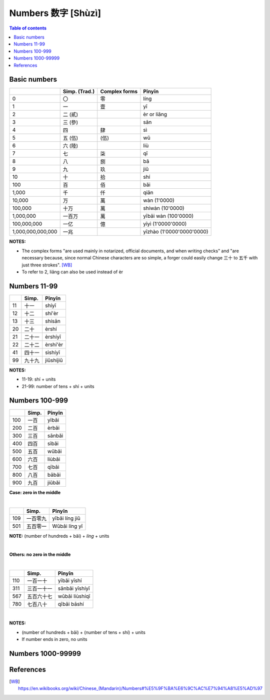 ===================
Numbers 数字 [Shùzì]
===================
.. contents:: **Table of contents**
   :depth: 3
   :local:

Basic numbers
=============
+-------------------+---------------+---------------+---------------------------+
|                   | Simp. (Trad.) | Complex forms | Pīnyīn                    |
+===================+===============+===============+===========================+
| 0                 | 〇            | 零            | líng                      |
+-------------------+---------------+---------------+---------------------------+
| 1                 | 一            | 壹            | yī                        |
+-------------------+---------------+---------------+---------------------------+
| 2                 | 二 (貳)       |               | èr or liǎng               |
+-------------------+---------------+---------------+---------------------------+
| 3                 | 三 (參)       |               | sān                       |
+-------------------+---------------+---------------+---------------------------+
| 4                 | 四            | 肆            | sì                        |
+-------------------+---------------+---------------+---------------------------+
| 5                 | 五 (伍)       | (伍)          | wǔ                        |
+-------------------+---------------+---------------+---------------------------+
| 6                 | 六 (陸)       |               | liù                       |
+-------------------+---------------+---------------+---------------------------+
| 7                 | 七            | 柒            | qī                        |
+-------------------+---------------+---------------+---------------------------+
| 8                 | 八            | 捌            | bā                        |
+-------------------+---------------+---------------+---------------------------+
| 9                 | 九            | 玖            | jiǔ                       |
+-------------------+---------------+---------------+---------------------------+
| 10                | 十            | 拾            | shí                       |
+-------------------+---------------+---------------+---------------------------+
| 100               | 百            | 佰            | bǎi                       |
+-------------------+---------------+---------------+---------------------------+
| 1,000             | 千            | 仟            | qiān                      |
+-------------------+---------------+---------------+---------------------------+
| 10,000            | 万            | 萬            | wàn (1'0000)              |
+-------------------+---------------+---------------+---------------------------+
| 100,000           | 十万          | 萬            | shíwàn (10'0000)          |
+-------------------+---------------+---------------+---------------------------+
| 1,000,000         | 一百万        | 萬            | yībǎi wàn (100'0000)      |
+-------------------+---------------+---------------+---------------------------+
| 100,000,000       | 一亿          | 億            | yīyì (1'0000'0000)        |
+-------------------+---------------+---------------+---------------------------+
| 1,000,000,000,000 | 一兆          |               | yīzhào (1'0000'0000'0000) |
+-------------------+---------------+---------------+---------------------------+

**NOTES:** 

- The complex forms "are used mainly in notarized, official documents, and when writing 
  checks" and "are necessary because, since normal Chinese characters are so simple, a 
  forger could easily change 三十 to 五千 with just three strokes". [WB]_
- To refer to 2, liǎng can also be used instead of èr

Numbers 11-99
=============
+----+--------+-----------+
|    | Simp.  | Pīnyīn    |
+====+========+===========+
| 11 | 十一   | shíyī     |
+----+--------+-----------+
| 12 | 十二   | shí'èr    |
+----+--------+-----------+
| 13 | 十三   | shísān    |
+----+--------+-----------+
| 20 | 二十   | èrshí     |
+----+--------+-----------+
| 21 | 二十一 | èrshíyī   |
+----+--------+-----------+
| 22 | 二十二 | èrshí'èr  |
+----+--------+-----------+
| 41 | 四十一 | sìshíyī   |
+----+--------+-----------+
| 99 | 九十九 | jiǔshíjiǔ |
+----+--------+-----------+

**NOTES:** 

- 11-19: shí + units
- 21-99: number of tens + shí + units

Numbers 100-999
===============
+-----+-------+--------+
|     | Simp. | Pīnyīn |
+=====+=======+========+
| 100 | 一百  | yībǎi  |
+-----+-------+--------+
| 200 | 二百  | èrbǎi  |
+-----+-------+--------+
| 300 | 三百  | sānbǎi |
+-----+-------+--------+
| 400 | 四百  | sìbǎi  |
+-----+-------+--------+
| 500 | 五百  | wǔbǎi  |
+-----+-------+--------+
| 600 | 六百  | liùbǎi |
+-----+-------+--------+
| 700 | 七百  | qībǎi  |
+-----+-------+--------+
| 800 | 八百  | bābǎi  |
+-----+-------+--------+
| 900 | 九百  | jiǔbǎi |
+-----+-------+--------+

**Case: zero in the middle**

|

+-----+----------+----------------+
|     | Simp.    | Pīnyīn         |
+=====+==========+================+
| 109 | 一百零九 | yībǎi líng jiǔ |
+-----+----------+----------------+
| 501 | 五百零一 | Wǔbǎi líng yī  |
+-----+----------+----------------+

**NOTE:** (number of hundreds + bǎi) + *líng* + units

|

**Others: no zero in the middle**

|

+-----+------------+----------------+
|     | Simp.      | Pīnyīn         |
+=====+============+================+
| 110 | 一百一十   | yībǎi yīshí    |
+-----+------------+----------------+
| 311 | 三百一十一 | sānbǎi yīshíyī |
+-----+------------+----------------+
| 567 | 五百六十七 | wǔbǎi liùshíqī |
+-----+------------+----------------+
| 780 | 七百八十   | qībǎi bāshí    |
+-----+------------+----------------+

|

**NOTES:** 

- (number of hundreds + bǎi) + (number of tens + shí) + units
- If number ends in zero, no units

Numbers 1000-99999
==================

References
==========
.. [WB] https://en.wikibooks.org/wiki/Chinese_(Mandarin)/Numbers#%E5%9F%BA%E6%9C%AC%E7%94%A8%E5%AD%97
